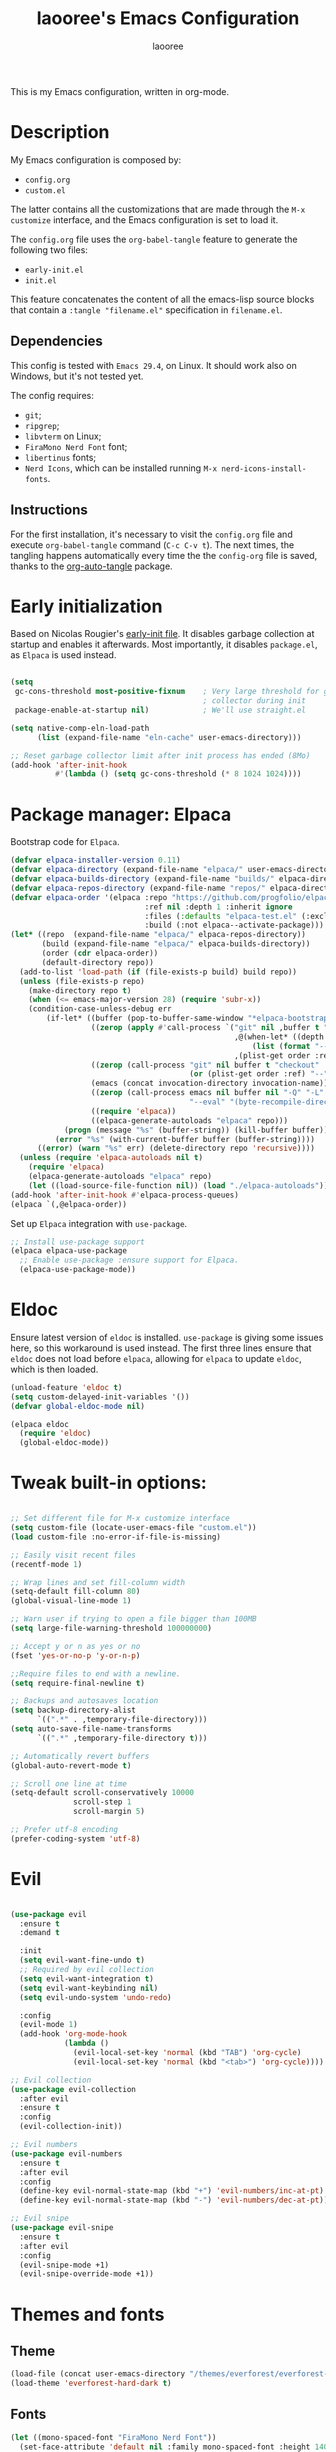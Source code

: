 #+title: laooree's Emacs Configuration
#+author: laooree
#+description: My emacs configuration, in org-mode
#+startup: content
#+auto_tangle: t

This is my Emacs configuration, written in org-mode.

* Description

My Emacs configuration is composed by:
- =config.org=
- =custom.el=
The latter contains all the customizations that are made through the =M-x
customize= interface, and the Emacs configuration is set to load it.

The =config.org= file uses the =org-babel-tangle= feature to generate the
following two files:
- =early-init.el=
- =init.el=
This feature concatenates the content of all the emacs-lisp source blocks that
contain a =:tangle "filename.el"= specification in =filename.el=.

** Dependencies

This config is tested with =Emacs 29.4=, on Linux. It should work also on
Windows, but it's not tested yet.

The config requires:
- =git=;
- =ripgrep=;
- =libvterm= on Linux;
- =FiraMono Nerd Font= font;
- =libertinus= fonts;
- =Nerd Icons=, which can be installed running =M-x nerd-icons-install-fonts=.

** Instructions

For the first installation, it's necessary to visit the =config.org= file and
execute =org-babel-tangle= command (=C-c C-v t=). The next times, the tangling
happens automatically every time the the =config-org= file is saved, thanks to
the [[https://github.com/yilkalargaw/org-auto-tangle][org-auto-tangle]] package.

* Early initialization

Based on Nicolas Rougier's [[https://github.com/rougier/dotemacs/blob/master/dotemacs.org][early-init file]]. It disables garbage collection at
startup and enables it afterwards.  Most importantly, it disables =package.el=,
as =Elpaca= is used instead.

#+begin_src emacs-lisp :tangle "early-init.el"

  (setq
   gc-cons-threshold most-positive-fixnum    ; Very large threshold for garbage
                                             ; collector during init
   package-enable-at-startup nil)            ; We'll use straight.el

  (setq native-comp-eln-load-path
        (list (expand-file-name "eln-cache" user-emacs-directory)))

  ;; Reset garbage collector limit after init process has ended (8Mo)
  (add-hook 'after-init-hook
            #'(lambda () (setq gc-cons-threshold (* 8 1024 1024))))

#+end_src

* Package manager: Elpaca

Bootstrap code for =Elpaca=.

#+begin_src emacs-lisp :tangle "init.el" 
  (defvar elpaca-installer-version 0.11)
  (defvar elpaca-directory (expand-file-name "elpaca/" user-emacs-directory))
  (defvar elpaca-builds-directory (expand-file-name "builds/" elpaca-directory))
  (defvar elpaca-repos-directory (expand-file-name "repos/" elpaca-directory))
  (defvar elpaca-order '(elpaca :repo "https://github.com/progfolio/elpaca.git"
                                :ref nil :depth 1 :inherit ignore
                                :files (:defaults "elpaca-test.el" (:exclude "extensions"))
                                :build (:not elpaca--activate-package)))
  (let* ((repo  (expand-file-name "elpaca/" elpaca-repos-directory))
         (build (expand-file-name "elpaca/" elpaca-builds-directory))
         (order (cdr elpaca-order))
         (default-directory repo))
    (add-to-list 'load-path (if (file-exists-p build) build repo))
    (unless (file-exists-p repo)
      (make-directory repo t)
      (when (<= emacs-major-version 28) (require 'subr-x))
      (condition-case-unless-debug err
          (if-let* ((buffer (pop-to-buffer-same-window "*elpaca-bootstrap*"))
                    ((zerop (apply #'call-process `("git" nil ,buffer t "clone"
                                                    ,@(when-let* ((depth (plist-get order :depth)))
                                                        (list (format "--depth=%d" depth) "--no-single-branch"))
                                                    ,(plist-get order :repo) ,repo))))
                    ((zerop (call-process "git" nil buffer t "checkout"
                                          (or (plist-get order :ref) "--"))))
                    (emacs (concat invocation-directory invocation-name))
                    ((zerop (call-process emacs nil buffer nil "-Q" "-L" "." "--batch"
                                          "--eval" "(byte-recompile-directory \".\" 0 'force)")))
                    ((require 'elpaca))
                    ((elpaca-generate-autoloads "elpaca" repo)))
              (progn (message "%s" (buffer-string)) (kill-buffer buffer))
            (error "%s" (with-current-buffer buffer (buffer-string))))
        ((error) (warn "%s" err) (delete-directory repo 'recursive))))
    (unless (require 'elpaca-autoloads nil t)
      (require 'elpaca)
      (elpaca-generate-autoloads "elpaca" repo)
      (let ((load-source-file-function nil)) (load "./elpaca-autoloads"))))
  (add-hook 'after-init-hook #'elpaca-process-queues)
  (elpaca `(,@elpaca-order))
#+end_src

Set up =Elpaca= integration with =use-package=.

#+begin_src emacs-lisp :tangle "init.el"
;; Install use-package support
(elpaca elpaca-use-package
  ;; Enable use-package :ensure support for Elpaca.
  (elpaca-use-package-mode))
#+end_src

* Eldoc

Ensure latest version of =eldoc= is installed. =use-package= is giving some
issues here, so this workaround is used instead. The first three lines ensure
that =eldoc= does not load before =elpaca=, allowing for =elpaca= to update
=eldoc=, which is then loaded.

#+begin_src emacs-lisp :tangle "init.el"
(unload-feature 'eldoc t)
(setq custom-delayed-init-variables '())
(defvar global-eldoc-mode nil)

(elpaca eldoc
  (require 'eldoc)
  (global-eldoc-mode))
#+end_src

* Tweak built-in options:

#+begin_src emacs-lisp :tangle "init.el"

  ;; Set different file for M-x customize interface
  (setq custom-file (locate-user-emacs-file "custom.el"))
  (load custom-file :no-error-if-file-is-missing)

  ;; Easily visit recent files
  (recentf-mode 1)

  ;; Wrap lines and set fill-column width
  (setq-default fill-column 80)
  (global-visual-line-mode 1)

  ;; Warn user if trying to open a file bigger than 100MB
  (setq large-file-warning-threshold 100000000)

  ;; Accept y or n as yes or no
  (fset 'yes-or-no-p 'y-or-n-p)

  ;;Require files to end with a newline.
  (setq require-final-newline t)

  ;; Backups and autosaves location
  (setq backup-directory-alist
        `((".*" . ,temporary-file-directory)))
  (setq auto-save-file-name-transforms
        `((".*" ,temporary-file-directory t)))

  ;; Automatically revert buffers
  (global-auto-revert-mode t)

  ;; Scroll one line at time
  (setq-default scroll-conservatively 10000
                scroll-step 1
                scroll-margin 5)

  ;; Prefer utf-8 encoding
  (prefer-coding-system 'utf-8)
 #+end_src

* Evil

#+begin_src emacs-lisp :tangle "init.el"

  (use-package evil
    :ensure t
    :demand t

    :init
    (setq evil-want-fine-undo t)
    ;; Required by evil collection
    (setq evil-want-integration t)
    (setq evil-want-keybinding nil)
    (setq evil-undo-system 'undo-redo)

    :config
    (evil-mode 1)
    (add-hook 'org-mode-hook
              (lambda ()
                (evil-local-set-key 'normal (kbd "TAB") 'org-cycle)
                (evil-local-set-key 'normal (kbd "<tab>") 'org-cycle))))

  ;; Evil collection
  (use-package evil-collection
    :after evil
    :ensure t
    :config
    (evil-collection-init))

  ;; Evil numbers
  (use-package evil-numbers
    :ensure t
    :after evil
    :config
    (define-key evil-normal-state-map (kbd "+") 'evil-numbers/inc-at-pt)
    (define-key evil-normal-state-map (kbd "-") 'evil-numbers/dec-at-pt))

  ;; Evil snipe
  (use-package evil-snipe
    :ensure t
    :after evil
    :config
    (evil-snipe-mode +1)
    (evil-snipe-override-mode +1))

#+end_src

* Themes and fonts
** Theme

#+begin_src emacs-lisp :tangle "init.el"
  (load-file (concat user-emacs-directory "/themes/everforest/everforest-hard-dark-theme.el"))
  (load-theme 'everforest-hard-dark t)
#+end_src

** Fonts

#+begin_src emacs-lisp :tangle "init.el"
  (let ((mono-spaced-font "FiraMono Nerd Font"))
    (set-face-attribute 'default nil :family mono-spaced-font :height 140)
    (set-face-attribute 'fixed-pitch nil :family mono-spaced-font :height 140))
#+end_src

* Elpaca wait

Add an =(elpaca-wait)= statement to separate two different phases of initialization.

#+begin_src emacs-lisp :tangle "init.el"
  (elpaca-wait)
#+end_src

* Appearance
** Bars

#+begin_src emacs-lisp :tangle "init.el"
  ;; Disable
  (tool-bar-mode -1)
  (scroll-bar-mode -1)
  (menu-bar-mode -1)

  (when (display-graphic-p)
    (set-frame-parameter nil 'undecorated t))
  #+end_src

** Initial messages

#+begin_src emacs-lisp :tangle "init.el"
  (setq inhibit-startup-message t) 
  ;; (setq initial-scratch-message nil)

  ;; Prevent compilation warnings to pop-up
  (add-to-list 'display-buffer-alist
               '("\\`\\*\\(Warnings\\|Compile-Log\\)\\*\\'"
                 (display-buffer-no-window)
                 (allow-no-window . t)))
#+end_src

** Nerd icons

Install and use nerd-icons.

#+begin_src emacs-lisp :tangle "init.el" 
  (use-package nerd-icons
    :defer t
    :ensure t)

  (use-package nerd-icons-completion
    :ensure t
    :after (marginalia)
    :config
    (add-hook 'marginalia-mode-hook #'nerd-icons-completion-marginalia-setup))

  (use-package nerd-icons-corfu
    :ensure t
    :after (corfu)
    :config
    (add-to-list 'corfu-margin-formatters #'nerd-icons-corfu-formatter))

  (use-package nerd-icons-dired
    :ensure t
    :defer t
    :hook
    (dired-mode . nerd-icons-dired-mode))
#+end_src

** Line numbers

Show the line numbers on the left of the buffer window. Set the line numbers to
relative: this is more convenient for me, using =evil-mode=.

#+begin_src emacs-lisp :tangle "init.el"
  (setq display-line-numbers 'relative)
  (global-display-line-numbers-mode)
#+end_src

** Bell

Disables the =ring-bell-function=.

#+begin_src emacs-lisp :tangle "init.el"
  (setq-default visible-bell nil             ; No visual bell      
                ring-bell-function 'ignore)  ; No bell
#+end_src

** Mode-line

#+begin_src  emacs-lisp :tangle "init.el"
  (use-package doom-modeline
    :ensure t
    :init (doom-modeline-mode 1))
#+end_src

** Keycast

Keycast displays keybindings you type. It's not enabled by default.

#+begin_src emacs-lisp :tangle "init.el"
  (use-package keycast
    :ensure t
    :defer t
    :init
    (setq keycast-substitute-alist
          '((self-insert-command . nil)
            (vterm--self-insert . nil)
            (keyboard-quit . "C-g")
            (execute-extended-command . "M-x")))
    :config
    (define-minor-mode keycast-mode
      "Cast commands and their keybindings in the mode line."
      :global t
      (if keycast-mode
          (add-hook 'pre-command-hook 'keycast--update t)
        (remove-hook 'pre-command-hook 'keycast--update)))
    (add-to-list 'global-mode-string '("" keycast-mode-line)))
#+end_src

** Rainbow csv

Paint each column in =.csv= files with different colors.

#+begin_src emacs-lisp :tangle "init.el"
  (use-package rainbow-csv
    :ensure (rainbow-csv :host github :repo "emacs-vs/rainbow-csv")
    :defer t
    :config
    (add-hook 'csv-mode-hook #'rainbow-csv-mode)
    (add-hook 'tsv-mode-hook #'rainbow-csv-mode))
#+end_src

** Rainbow delimiters

Paint delimiters with colors based on the nesting level. Super useful with lisp,
very useful everywhere else.

#+begin_src emacs-lisp :tangle "init.el"
  (use-package rainbow-delimiters
    :ensure t
    :defer t
    :hook (prog-mode . rainbow-delimiters-mode))
#+end_src

** Rainbow mode

Rainbow mode colorizes color names in buffers. Disabled by default.

#+begin_src emacs-lisp :tangle "init.el"
  (use-package rainbow-mode
    :ensure t
    :defer t)
#+end_src

* Completions

** Vertico

#+begin_src emacs-lisp :tangle "init.el"
  (use-package vertico
    :ensure (vertico :files (:defaults "extensions/*")
                     :includes (vertico-mouse
                                vertico-directory))
    :config (vertico-mode))

  ;;Enable mouse integration
  (use-package vertico-mouse
    :after (vertico)
    :ensure nil
    :config (vertico-mouse-mode))

  ;; Faster navigation in vertico minibuffer
  (use-package vertico-directory
    :after (vertico)
    :ensure nil
    :bind (:map vertico-map
                ("RET" . vertico-directory-enter)
                ("DEL" . vertico-directory-delete-char)
                ("M-DEL" . vertico-directory-delete-word)))

#+end_src

** Marginalia

#+begin_src emacs-lisp :tangle "init.el"
  (use-package marginalia
    :ensure t
    :defer t
    :init (marginalia-mode))
#+end_src

** Orderless

#+begin_src emacs-lisp :tangle "init.el"
  (use-package orderless
    :ensure t
    :defer t
    :init
    (setq completion-styles '(orderless basic)
          completion-category-defaults nil
          completion-category-overrides nil
          read-file-name-completion-ignore-case t
          read-buffer-completion-ignore-case t
          completion-ignore-case t
          orderless-matching-styles '(orderless-literal
                                      orderless-regexp)))
#+end_src

** Consult

#+begin_src emacs-lisp :tangle "init.el"
  (use-package consult
    :ensure t
    :defer t)
#+end_src

** Corfu

#+begin_src emacs-lisp :tangle "init.el"

  (use-package corfu
    :ensure t

    :custom
    (corfu-cycle t) ;; Enable cycling through candidates
    (corfu-auto t)  ;; Automatically pop-up
    (corfu-auto-prefix 3)  ;; Require 3 characters for auto pop-up
    (corfu-auto-delay 0.5) ;; Wait half a second before pop-up
    (corfu-quit-at-boundary 'separator) ;; Keep pop-up open with separator
    (corfu-preview-current 'insert) ;; Do not preview candidates in buffer

    :init
    (global-corfu-mode) ;; Enable corfu everywhere
    (corfu-history-mode) ;; Save completion history
    )

#+end_src

** which-key

#+begin_src emacs-lisp :tangle "init.el"
  (use-package which-key
    :ensure t
    :config
    (which-key-setup-minibuffer)
    (which-key-mode))
#+end_src

** yasnippet

#+begin_src emacs-lisp :tangle "init.el"
  ;; Install yasnippet
  (use-package yasnippet
    :ensure t
    :defer t
    :config
    (yas-reload-all)
    :hook
    (prog-mode . yas-minor-mode))

  ;; Install official yasnippet snippets
  (use-package yasnippet-snippets
    :ensure t)
#+end_src

* AI
** Copilot

copilot.el allows to interact with Github's copilot.

#+begin_src emacs-lisp :tangle "init.el" 
  ;; Dependencies
  (use-package editorconfig
    :ensure t
    :defer t)
  (use-package jsonrpc
    :ensure t
    :defer t)

  ;;Install and configure copilot
  (use-package copilot
    :ensure (:host github :repo "copilot-emacs/copilot.el" :files ("*.el"))
    :defer t
    
    :config
    (add-to-list 'copilot-major-mode-alist '("LaTeX-mode" . "latex"))
    (add-to-list 'copilot-indentation-alist '(prog-mode . 2))
    (add-to-list 'copilot-indentation-alist '(matlab-mode . 2))
    (add-to-list 'copilot-indentation-alist '(python-mode . 2))
    (add-to-list 'copilot-indentation-alist '(LaTeX-mode . 2))
    (add-to-list 'copilot-indentation-alist '(org-mode . 2))
    (add-to-list 'copilot-indentation-alist '(text-mode . 2))
    (add-to-list 'copilot-indentation-alist '(emacs-lisp-mode . 2))

    :bind (:map copilot-completion-map
                ("<tab>" . copilot-accept-completion)
                ("TAB" . copilot-accept-completion)
                ("C-<tab>" . 'copilot-accept-completion-by-word)
                ("C-TAB" . 'copilot-accept-completion-by-word)))
#+end_src

** GPTel

#+begin_src emacs-lisp :tangle "init.el"
  (use-package gptel
    :ensure t
    :defer t

    :config
    ;; Set Copilot as default backend
    (setq gptel-model 'claude-3.7-sonnet
          gptel-backend (gptel-make-gh-copilot "Copilot")))
#+end_src

* Dired

Tweak =dired=. Options should be self-explanatory.

#+begin_src emacs-lisp :tangle "init.el" 
  (use-package dired
    :ensure nil
    :commands (dired)
    :hook
    ((dired-mode . dired-hide-details-mode)
     (dired-mode . hl-line-mode))
    :config
    (setq dired-recursive-copies 'always)
    (setq dired-recursive-deletes 'always)
    (setq delete-by-moving-to-trash t)
    (setq dired-kill-when-opening-new-dired-buffer t)
    (setq dired-dwim-target t))
#+end_src

The =dired-subtree= allows to expand folders using =TAB= key.

#+begin_src emacs-lisp "init.el"
  (use-package dired-subtree
    :ensure t
    :after (dired)
    :bind
    ( :map dired-mode-map
      ("<tab>" . dired-subtree-toggle)
      ("TAB" . dired-subtree-toggle)
      ("<backtab>" . dired-subtree-remove)
      ("S-TAB" . dired-subtree-remove))
    :config
    (setq dired-subtree-use-backgrounds nil))
#+end_src

* vterm

=vterm= is not available on windows.

#+begin_src emacs-lisp :tangle "init.el"
  (when (not (eq system-type 'windows-nt))
    (use-package vterm
      :ensure t
      :defer t

      :config
      (evil-set-initial-state 'vterm-mode 'emacs)
      ))
#+end_src

* Org-mode
  
Install latest org-mode.

#+begin_src emacs-lisp :tangle "init.el"
  (use-package org
    :ensure t
    :defer t)
#+end_src

** org-auto-tangle

This package allows to automatically tangle =org= files when they are
saved. When the minor mode is active, it is sufficient to add =#+auto_tangle: t=
in the org file for which you want auto tangling.

#+begin_src emacs-lisp :tangle "init.el"
  (use-package org-auto-tangle
    :ensure t
    :defer t
    :hook (org-mode . org-auto-tangle-mode))
#+end_src

** Prettify org-mode

Open org-files showing indented headings by default.

#+begin_src emacs-lisp :tangle "init.el"
  (setq org-startup-indented t)
#+end_src

Prettify markers and bullets:

#+begin_src emacs-lisp :tangle "init.el" 
  ;; Use nice bullets for org-mode headers
  (use-package org-bullets
    :ensure t
    :after (org)
    :config
    (add-hook 'org-mode-hook (lambda () (org-bullets-mode 1))))

  ;; Replace "-" in lists with a centered dot
  (font-lock-add-keywords 'org-mode
                          '(("^ *\\([-]\\) "
                             (0 (prog1 () (compose-region (match-beginning 1) (match-end 1) "•"))))))

#+end_src

** Agenda files

Set in which files the org agenda should look for tasks.

#+begin_src emacs-lisp :tangle "init.el"
      (setq org-agenda-files (list "~/Documents/org/agenda.org"
                                   "~/Documents/org/todo.org"
                                   "~/Documents/org/inbox.org"
                                   "~/Documents/org/calendar.org"
                                   ))
#+end_src

** Org capture

#+begin_src emacs-lisp :tangle "init.el"
  (setq org-capture-templates
        '(("t" "Todo" entry (file+headline "~/Documents/org/todo.org" "Tasks")
           "* TODO %?\n  %i\n  %a")
          ("j" "Journal" entry (file+datetree "~/Documents/org/journal.org")
           "* %?\nEntered on %U\n  %i\n  %a")))
#+end_src

* Documents
** openwith

Specify external programs to open specific file extensions.

#+begin_src emacs-lisp :tangle "init.el"
  (use-package openwith
    :ensure t
    :init
    (setq openwith-associations '(("\\.pdf\\'" "zathura" (file))))

    :config
    (openwith-mode t))
#+end_src

** pdf-tools

#+begin_src emacs-lisp :tangle "init.el"
  (use-package pdf-tools
    :ensure t
    :defer t
    :config
    (pdf-tools-install)
    (setq-default pdf-view-display-size 'fit-width)
    (setq pdf-view-use-scaling nil))
#+end_src

* Git
** Magit

#+begin_src emacs-lisp :tangle "init.el"
  ;; Make sure transient is up to date
  (use-package transient
    :ensure t
    :defer t)

  ;; Install magit
  (use-package magit
    :ensure t
    :defer t)
#+end_src

* Programming

** Indentation

#+begin_src emacs-lisp :tangle "init.el"
  (setq-default indent-tabs-mode nil        ;; Stop using tabs to indent
                tab-always-indent 'complete ;; Indent first then try completions
                tab-width 2)                ;; Set 2 as tab width
  (setq indent-line-function 'insert-tab)
#+end_src

** Load languages in org-babel

#+begin_src emacs-lisp :tangle "init.el"
  (add-hook 'org-mode-hook (lambda ()
                             (org-babel-do-load-languages
                              'org-babel-load-languages
                              '(
                                (emacs-lisp . t)
                                (python . t)
                                (matlab . t)
                                ))))
#+end_src

** tree-sitter

#+begin_src emacs-lisp :tangle "init.el"
  (use-package tree-sitter
    :ensure t
    :hook ((prog-mode . tree-sitter-mode)
           (LaTeX-mode . tree-sitter-mode)
           (tree-sitter-after-on . tree-sitter-hl-mode)))

  (use-package tree-sitter-langs
    :ensure t
    :after tree-sitter)
#+end_src

** LSP

This block ensures that =eglot= is updated to the latest release.

#+begin_src emacs-lisp :tangle "init.el"
  ;; Ensure flymake is up to date
  (use-package flymake
    :ensure t
    :defer t)

  ;; Update eglot to latest version
  (use-package eglot
    :ensure t
    :defer t)
#+end_src

** Matlab

Install and configure Matlab mode:

#+begin_src emacs-lisp :tangle "init.el"
  (use-package matlab-mode
    :ensure t
    :defer t
    :init (setq matlab-indent-level 2  ;; Set indentation level to 2
                matlab-indent-function-body t) ;; Indent function bodies
    :config
    (evil-set-initial-state 'matlab-shell-mode 'emacs)
  )
#+end_src

** Latex

#+begin_src emacs-lisp :tangle "init.el"
  (use-package auctex
    :ensure t
    :defer t
    :hook
    (LaTeX-mode . outline-minor-mode) ;; enable code folding
    (LaTeX-mode . display-line-numbers-mode) ;; display line numbers
    (LaTeX-mode . yas-minor-mode) ;; enable yasnippet mode
    (LaTeX-mode . TeX-source-correlate-mode) ;; enable synctex
    (LaTeX-mode . flyspell-mode) ;; enable grammar checking
    (LaTeX-mode . flymake-mode) ;; enable syntax checking
    ;; Let eglot out of flymake in LaTeX-mode
    ((LaTeX-mode . (lambda ()
                   ;; Keep eglot out of flymake in LaTeX buffers
                   (setq-local eglot-stay-out-of '(flymake))))
                   ;; Enable eglot
                   (eglot-ensure))
    :config
    (define-key LaTeX-mode-map (kbd "<C-tab>") 'outline-toggle-children))
#+end_src

** Python

#+begin_src emacs-lisp :tangle "init.el"
  (use-package python
    :ensure nil ;; built-in
    :defer t

    :init
    (setq python-indent-guess-indent-offset t
          ;; Let python guess indentation silently
          python-indent-guess-indent-offset-verbose nil
          ;; Set default indentation level to 4
          python-indent-offset 4)

    :config
    (evil-set-initial-state 'inferior-python-mode 'emacs))


  ;; Python formatter
  (use-package yapfify
    :ensure (yapfify :host github :repo "JorisE/yapfify")
    :hook (python-mode . yapf-mode))
#+end_src

** Julia

#+begin_src emacs-lisp :tangle "init.el"
  (use-package julia-mode
    :ensure t
    :init
    (setq julia-indent-offset 2))
#+end_src
** Shell

#+begin_src emacs-lisp :tangle "init.el"
  ;; Set shell indentation to 2
  (setq sh-basic-offset 2)
#+end_src

* Custom functions

This section defines custom functions.

** my/keyboard-quit-dwim

This is from [[https://protesilaos.com/codelog/2024-11-28-basic-emacs-configuration/#h:e5e7b781-4b04-4c53-bf23-5e81789549ce][Protesilaos]]. 

#+begin_src emacs-lisp :tangle "init.el"
  (defun my/keyboard-quit-dwim ()
    "Do-What-I-Mean behaviour for a general `keyboard-quit'.

  The generic `keyboard-quit' does not do the expected thing when
  the minibuffer is open.  Whereas we want it to close the
  minibuffer, even without explicitly focusing it.

  The DWIM behaviour of this command is as follows:

  - When the region is active, disable it.
  - When a minibuffer is open, but not focused, close the minibuffer.
  - When the Completions buffer is selected, close it.
  - In every other case use the regular `keyboard-quit'."
    (interactive)
    (cond
     ((region-active-p)
      (keyboard-quit))
     ((derived-mode-p 'completion-list-mode)
      (delete-completion-window))
     ((> (minibuffer-depth) 0)
      (abort-recursive-edit))
     (t
      (keyboard-quit))))
#+end_src

** my/org-dwim-at-point

Execute an action in =org-mode= based on where the point is.

#+begin_src emacs-lisp :tangle "init.el"

  (defun my/org-dwim-at-point ()
    "Do-what-I-mean at point.
  Handles common Org elements intuitively."
    (interactive)
    (let* ((context (org-element-context))
           (type (org-element-type context)))
      (cond
       ;; Check for checkbox inside a list item
       ((and (eq type 'item)
             (org-element-property :checkbox context))
        (org-toggle-checkbox))

       ((eq type 'headline)
        (org-todo))

       ((eq type 'link)
        (org-open-at-point))

       ((eq type 'footnote-reference)
        (org-footnote-goto-definition
         (org-element-property :label context)))

       ((eq type 'footnote-definition)
        (org-footnote-goto-previous-reference
         (org-element-property :label context)))

       ((eq type 'table-row)
        (org-table-recalculate))

       ((memq type '(src-block inline-src-block))
        (org-babel-execute-src-block))

       ((memq type '(latex-fragment latex-environment))
        (org-latex-preview))

       (t
        (message "No specific action for this element")))))
#+end_src
* Keybindings

** Generic

#+begin_src emacs-lisp :tangle "init.el"
  (define-key global-map (kbd "C-g") #'my/keyboard-quit-dwim)
#+end_src
** Evil
*** Org-mode
#+begin_src emacs-lisp :tangle "init.el"

  (with-eval-after-load 'evil
    (add-hook 'org-mode-hook
              (lambda ()
                (evil-define-key 'normal org-mode-map
                  (kbd "RET") #'my/org-dwim-at-point))))

#+end_src
* Emacs server

 #+begin_src emacs-lisp :tangle "init.el"
   (use-package server
     :ensure nil
     :config
     (setq server-client-instructions nil)
     (unless (server-running-p)
       (server-start)))
 #+end_src

